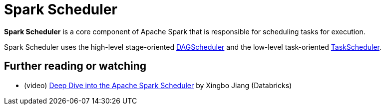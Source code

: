 = Spark Scheduler
:page-toclevels: -1

*Spark Scheduler* is a core component of Apache Spark that is responsible for scheduling tasks for execution.

Spark Scheduler uses the high-level stage-oriented xref:DAGScheduler.adoc[DAGScheduler] and the low-level task-oriented xref:TaskScheduler.adoc[TaskScheduler].

== [[i-want-more]] Further reading or watching

* (video) https://databricks.com/session/apache-spark-scheduler[Deep Dive into the Apache Spark Scheduler] by Xingbo Jiang (Databricks)
